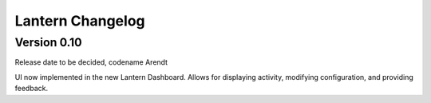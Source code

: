 Lantern Changelog
=================

Version 0.10
------------

Release date to be decided, codename Arendt

UI now implemented in the new Lantern Dashboard. Allows for displaying
activity, modifying configuration, and providing feedback.
